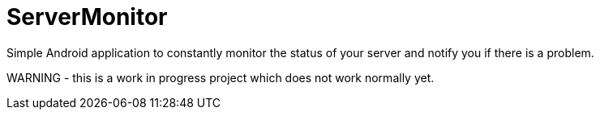 = ServerMonitor
Simple Android application to constantly monitor the status of your server and notify you if there is a problem.

WARNING - this is a work in progress project which does not work normally yet.
